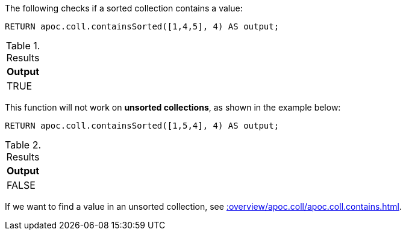 The following checks if a sorted collection contains a value:

[source,cypher]
----
RETURN apoc.coll.containsSorted([1,4,5], 4) AS output;
----

.Results
[opts="header",cols="1"]
|===
| Output
| TRUE
|===

This function will not work on *unsorted collections*, as shown in the example below:

[source,cypher]
----
RETURN apoc.coll.containsSorted([1,5,4], 4) AS output;
----

.Results
[opts="header",cols="1"]
|===
| Output
| FALSE
|===

If we want to find a value in an unsorted collection, see xref::overview/apoc.coll/apoc.coll.contains.adoc[].